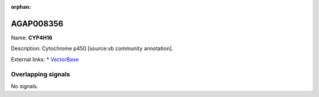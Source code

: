 :orphan:

AGAP008356
=============



Name: **CYP4H16**

Description: Cytochrome p450 [source:vb community annotation].

External links:
* `VectorBase <https://www.vectorbase.org/Anopheles_gambiae/Gene/Summary?g=AGAP008356>`_

Overlapping signals
-------------------



No signals.



